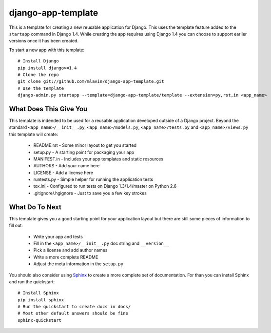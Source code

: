 django-app-template
========================

This is a template for creating a new reusable application for Django.
This uses the template feature added to the ``startapp`` command in Django 1.4. While
creating the app requires using Django 1.4 you can choose to support earlier versions
once it has been created.

To start a new app with this template::

    # Install Django
    pip install django>=1.4
    # Clone the repo
    git clone git://github.com/mlavin/django-app-template.git
    # Use the template
    django-admin.py startapp --template=django-app-template/template --extension=py,rst,in <app_name>


What Does This Give You
-----------------------------------

This template is indended to be used for a reusable application developed outside
of a Django project. Beyond the standard ``<app_name>/__init__.py``, ``<app_name>/models.py``,
``<app_name>/tests.py`` and ``<app_name>/views.py`` this template will create:

 * README.rst - Some minor layout to get you started
 * setup.py - A starting point for packaging your app
 * MANIFEST.in - Includes your app templates and static resources
 * AUTHORS - Add your name here
 * LICENSE - Add a license here
 * runtests.py - Simple helper for running the application tests
 * tox.ini - Configured to run tests on Django 1.3/1.4/master on Python 2.6
 * .gitignore/.hgignore - Just to save you a few key strokes


What Do To Next
-----------------------------------

This template gives you a good starting point for your application layout but there
are still some pieces of information to fill out:

 * Write your app and tests
 * Fill in the ``<app_name>/__init__.py`` doc string and ``__version__``
 * Pick a license and add author names
 * Write a more complete README
 * Adjust the meta information in the ``setup.py``

You should also consider using `Sphinx <http://sphinx.pocoo.org/>`_ 
to create a more complete set of documentation. For than you can install Sphinx
and run the quickstart::

    # Install Sphinx
    pip install sphinx
    # Run the quickstart to create docs in docs/
    # Most other default answers should be fine
    sphinx-quickstart
